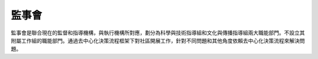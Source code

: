 監事會
=====
監事會是聯合現在的監督和指導機構，與執行機構所對應，劃分為科學與技術指導組和文化與傳播指導組兩大職能部門。不設立其附屬工作組的職能部門。通過去中心化決策流程框架下對社區開展工作，針對不同問題和其他角度依賴去中心化決策流程來解決問題。